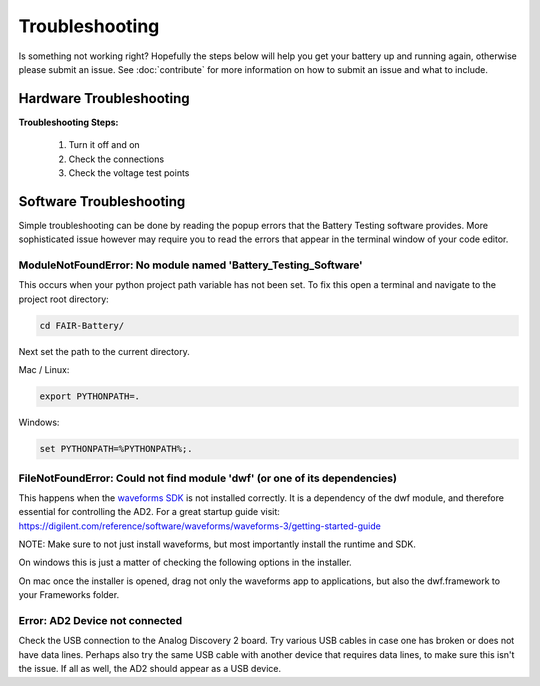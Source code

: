 ***************
Troubleshooting
***************

Is something not working right? Hopefully the steps below will help you get your battery up and running again, otherwise
please submit an issue. See :doc:`contribute` for more information on how to submit an issue and what to include.

Hardware Troubleshooting
------------------------

**Troubleshooting Steps:**

    1. Turn it off and on
    2. Check the connections
    3. Check the voltage test points

Software Troubleshooting
------------------------
Simple troubleshooting can be done by reading the popup errors that the Battery Testing software provides. More
sophisticated issue however may require you to read the errors that appear in the terminal window of your code editor.

**ModuleNotFoundError: No module named 'Battery_Testing_Software'**
^^^^^^^^^^^^^^^^^^^^^^^^^^^
This occurs when your python project path variable has not been set.
To fix this open a terminal and navigate to the project root directory:

.. code::

    cd FAIR-Battery/

Next set the path to the current directory.

Mac / Linux:

.. code::

    export PYTHONPATH=.

Windows:

.. code::

    set PYTHONPATH=%PYTHONPATH%;.

**FileNotFoundError: Could not find module 'dwf' (or one of its dependencies)**
^^^^^^^^^^^^^^^^^^^^^^^^^^^^^^^^^^^^^^^^^^^^^^^^^^^^^^^^^^^^^^^^^^^^^^^^^^^^^^^
This happens when the `waveforms SDK <https://mautic.digilentinc.com/waveforms-download>`_ is not installed correctly.
It is a dependency of the dwf module, and therefore essential for controlling the AD2.
For a great startup guide visit: https://digilent.com/reference/software/waveforms/waveforms-3/getting-started-guide

NOTE: Make sure to not just install waveforms, but most importantly install the runtime and SDK.

On windows this is just a matter of checking the following options in the installer.

.. image:: _static/Windows_waveforms.png
   :scale: 40 %
   :alt: Installing waveforms sdk on windows

On mac once the installer is opened, drag not only the waveforms app to applications, but also the dwf.framework to your Frameworks folder.

.. image:: _static/Mac_waveforms.png
   :scale: 50 %
   :alt: Installing waveforms sdk on mac

**Error: AD2 Device not connected**
^^^^^^^^^^^^^^^^^^^^^^^^^^^^^^^^^^^
Check the USB connection to the Analog Discovery 2 board. Try various USB cables in case one has broken or does not have
data lines. Perhaps also try the same USB cable with another device that requires data lines, to make sure this isn't
the issue. If all as well, the AD2 should appear as a USB device.